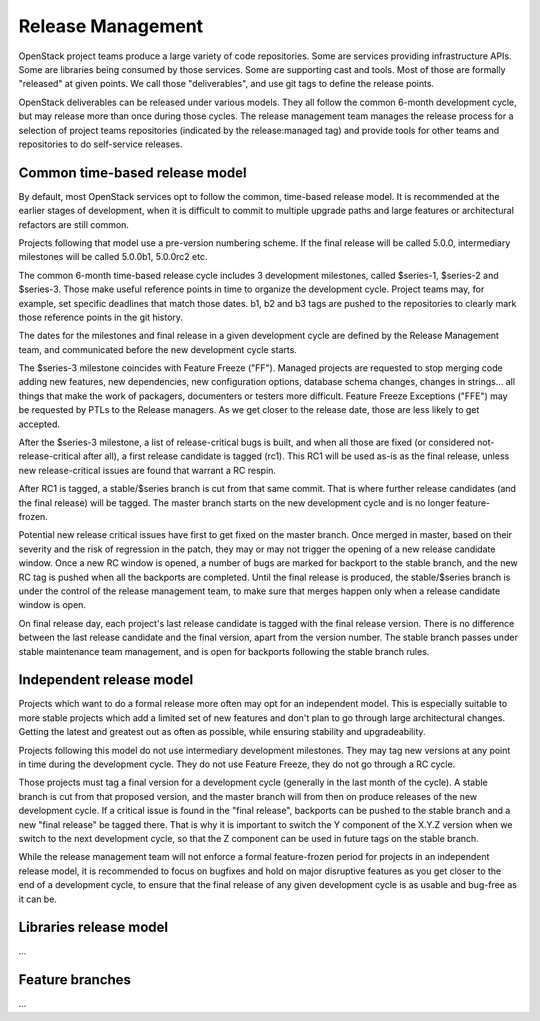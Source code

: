====================
 Release Management
====================

OpenStack project teams produce a large variety of code repositories. Some
are services providing infrastructure APIs. Some are libraries being consumed
by those services. Some are supporting cast and tools. Most of those
are formally "released" at given points. We call those "deliverables", and
use git tags to define the release points.

OpenStack deliverables can be released under various models. They all follow
the common 6-month development cycle, but may release more than once during
those cycles. The release management team manages the release process for
a selection of project teams repositories (indicated by the release:managed
tag) and provide tools for other teams and repositories to do self-service
releases.

Common time-based release model
===============================

By default, most OpenStack services opt to follow the common, time-based
release model. It is recommended at the earlier stages of development, when
it is difficult to commit to multiple upgrade paths and large features or
architectural refactors are still common.

Projects following that model use a pre-version numbering scheme. If the
final release will be called 5.0.0, intermediary milestones will be called
5.0.0b1, 5.0.0rc2 etc.

The common 6-month time-based release cycle includes 3 development milestones,
called $series-1, $series-2 and $series-3. Those make useful reference points
in time to organize the development cycle. Project teams may, for example,
set specific deadlines that match those dates. b1, b2 and b3 tags are pushed
to the repositories to clearly mark those reference points in the git
history.

The dates for the milestones and final release in a given development cycle
are defined by the Release Management team, and communicated before the new
development cycle starts.

The $series-3 milestone coincides with Feature Freeze ("FF"). Managed projects
are requested to stop merging code adding new features, new dependencies, new
configuration options, database schema changes, changes in strings... all
things that make the work of packagers, documenters or testers more difficult.
Feature Freeze Exceptions ("FFE") may be requested by PTLs to the Release
managers. As we get closer to the release date, those are less likely to get
accepted.

After the $series-3 milestone, a list of release-critical bugs is built, and
when all those are fixed (or considered not-release-critical after all), a
first release candidate is tagged (rc1). This RC1 will be used as-is as the
final release, unless new release-critical issues are found that warrant a RC
respin.

After RC1 is tagged, a stable/$series branch is cut from that same commit.
That is where further release candidates (and the final release) will be
tagged. The master branch starts on the new development cycle and is no
longer feature-frozen.

Potential new release critical issues have first to get fixed on the master
branch. Once merged in master, based on their severity and the risk of
regression in the patch, they may or may not trigger the opening of a
new release candidate window. Once a new RC window is opened, a number of
bugs are marked for backport to the stable branch, and the new RC tag is
pushed when all the backports are completed. Until the final release is
produced, the stable/$series branch is under the control of the release
management team, to make sure that merges happen only when a release
candidate window is open.

On final release day, each project's last release candidate is tagged with
the final release version. There is no difference between the last release
candidate and the final version, apart from the version number. The stable
branch passes under stable maintenance team management, and is open for
backports following the stable branch rules.


Independent release model
=========================

Projects which want to do a formal release more often may opt for an
independent model. This is especially suitable to more stable projects
which add a limited set of new features and don't plan to go through large
architectural changes. Getting the latest and greatest out as often as
possible, while ensuring stability and upgradeability.

Projects following this model do not use intermediary development milestones.
They may tag new versions at any point in time during the development cycle.
They do not use Feature Freeze, they do not go through a RC cycle.

Those projects must tag a final version for a development cycle (generally
in the last month of the cycle). A stable branch is cut from that proposed
version, and the master branch will from then on produce releases of the
new development cycle. If a critical issue is found in the "final release",
backports can be pushed to the stable branch and a new "final release" be
tagged there. That is why it is important to switch the Y component of the
X.Y.Z version when we switch to the next development cycle, so that the Z
component can be used in future tags on the stable branch.

While the release management team will not enforce a formal feature-frozen
period for projects in an independent release model, it is recommended to
focus on bugfixes and hold on major disruptive features as you get closer
to the end of a development cycle, to ensure that the final release of any
given development cycle is as usable and bug-free as it can be.


Libraries release model
=======================

...

Feature branches
================

...
